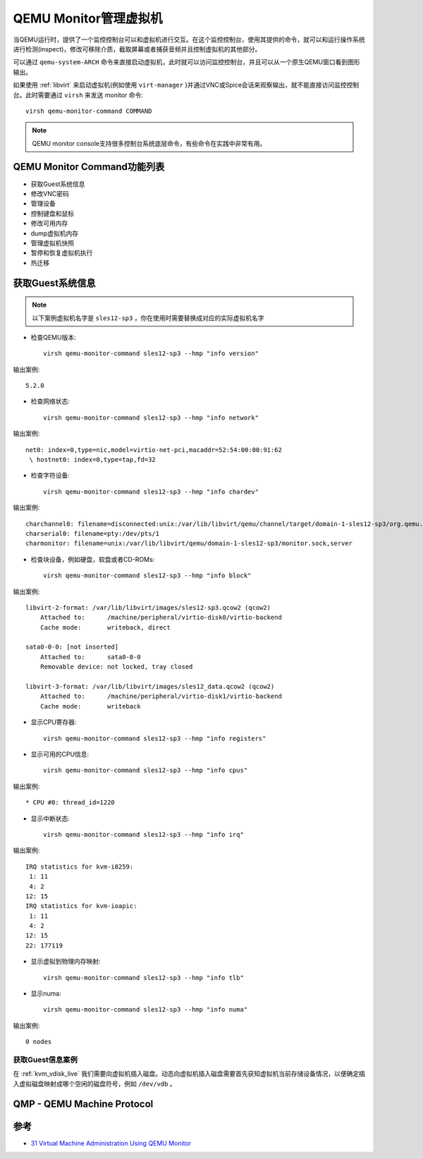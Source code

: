 .. _qemu_monitor:

=======================
QEMU Monitor管理虚拟机
=======================

当QEMU运行时，提供了一个监控控制台可以和虚拟机进行交互。在这个监控控制台，使用其提供的命令，就可以和运行操作系统进行检测(inspect)，修改可移除介质，截取屏幕或者捕获音频并且控制虚拟机的其他部分。

可以通过 ``qemu-system-ARCH`` 命令来直接启动虚拟机，此时就可以访问监控控制台，并且可以从一个原生QEMU窗口看到图形输出。

如果使用 :ref:`libvirt` 来启动虚拟机(例如使用 ``virt-manager`` )并通过VNC或Spice会话来观察输出，就不能直接访问监控控制台。此时需要通过 ``virsh`` 来发送 monitor 命令::

   virsh qemu-monitor-command COMMAND

.. note::

   QEMU monitor console支持很多控制台系统底层命令，有些命令在实践中非常有用。

QEMU Monitor Command功能列表
=============================

- 获取Guest系统信息
- 修改VNC密码
- 管理设备
- 控制键盘和鼠标
- 修改可用内存
- dump虚拟机内存
- 管理虚拟机快照
- 暂停和恢复虚拟机执行
- 热迁移

获取Guest系统信息
====================

.. note::

   以下案例虚拟机名字是 ``sles12-sp3`` ，你在使用时需要替换成对应的实际虚拟机名字

- 检查QEMU版本::

   virsh qemu-monitor-command sles12-sp3 --hmp "info version"

输出案例::

   5.2.0

- 检查网络状态::

   virsh qemu-monitor-command sles12-sp3 --hmp "info network"

输出案例::

   net0: index=0,type=nic,model=virtio-net-pci,macaddr=52:54:00:00:91:62
    \ hostnet0: index=0,type=tap,fd=32

- 检查字符设备::

   virsh qemu-monitor-command sles12-sp3 --hmp "info chardev"

输出案例::

   charchannel0: filename=disconnected:unix:/var/lib/libvirt/qemu/channel/target/domain-1-sles12-sp3/org.qemu.guest_agent.0,server
   charserial0: filename=pty:/dev/pts/1
   charmonitor: filename=unix:/var/lib/libvirt/qemu/domain-1-sles12-sp3/monitor.sock,server

- 检查块设备，例如硬盘，软盘或者CD-ROMs::

   virsh qemu-monitor-command sles12-sp3 --hmp "info block"

输出案例::

   libvirt-2-format: /var/lib/libvirt/images/sles12-sp3.qcow2 (qcow2)
       Attached to:      /machine/peripheral/virtio-disk0/virtio-backend
       Cache mode:       writeback, direct
   
   sata0-0-0: [not inserted]
       Attached to:      sata0-0-0
       Removable device: not locked, tray closed
   
   libvirt-3-format: /var/lib/libvirt/images/sles12_data.qcow2 (qcow2)
       Attached to:      /machine/peripheral/virtio-disk1/virtio-backend
       Cache mode:       writeback


- 显示CPU寄存器::

   virsh qemu-monitor-command sles12-sp3 --hmp "info registers"

- 显示可用的CPU信息::

   virsh qemu-monitor-command sles12-sp3 --hmp "info cpus"

输出案例::

   * CPU #0: thread_id=1220

- 显示中断状态::

   virsh qemu-monitor-command sles12-sp3 --hmp "info irq"

输出案例::

   IRQ statistics for kvm-i8259:
    1: 11
    4: 2
   12: 15
   IRQ statistics for kvm-ioapic:
    1: 11
    4: 2
   12: 15
   22: 177119

- 显示虚拟到物理内存映射::

   virsh qemu-monitor-command sles12-sp3 --hmp "info tlb"

- 显示numa::

   virsh qemu-monitor-command sles12-sp3 --hmp "info numa"

输出案例::

   0 nodes

获取Guest信息案例
-------------------

在 :ref:`kvm_vdisk_live` 我们需要向虚拟机插入磁盘。动态向虚拟机插入磁盘需要首先获知虚拟机当前存储设备情况，以便确定插入虚拟磁盘映射成哪个空闲的磁盘符号，例如 ``/dev/vdb`` 。

QMP - QEMU Machine Protocol
============================



参考
=====

- `31 Virtual Machine Administration Using QEMU Monitor <https://doc.opensuse.org/documentation/leap/virtualization/html/book-virt/cha-qemu-monitor.html>`_
